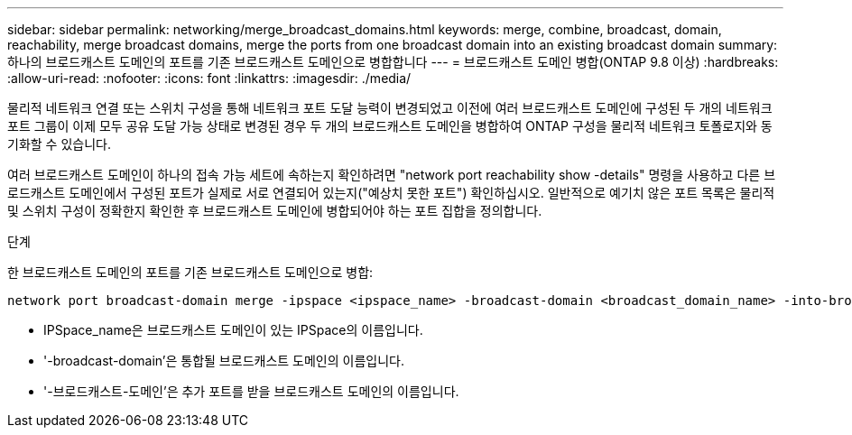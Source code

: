 ---
sidebar: sidebar 
permalink: networking/merge_broadcast_domains.html 
keywords: merge, combine, broadcast, domain, reachability, merge broadcast domains, merge the ports from one broadcast domain into an existing broadcast domain 
summary: 하나의 브로드캐스트 도메인의 포트를 기존 브로드캐스트 도메인으로 병합합니다 
---
= 브로드캐스트 도메인 병합(ONTAP 9.8 이상)
:hardbreaks:
:allow-uri-read: 
:nofooter: 
:icons: font
:linkattrs: 
:imagesdir: ./media/


[role="lead"]
물리적 네트워크 연결 또는 스위치 구성을 통해 네트워크 포트 도달 능력이 변경되었고 이전에 여러 브로드캐스트 도메인에 구성된 두 개의 네트워크 포트 그룹이 이제 모두 공유 도달 가능 상태로 변경된 경우 두 개의 브로드캐스트 도메인을 병합하여 ONTAP 구성을 물리적 네트워크 토폴로지와 동기화할 수 있습니다.

여러 브로드캐스트 도메인이 하나의 접속 가능 세트에 속하는지 확인하려면 "network port reachability show -details" 명령을 사용하고 다른 브로드캐스트 도메인에서 구성된 포트가 실제로 서로 연결되어 있는지("예상치 못한 포트") 확인하십시오. 일반적으로 예기치 않은 포트 목록은 물리적 및 스위치 구성이 정확한지 확인한 후 브로드캐스트 도메인에 병합되어야 하는 포트 집합을 정의합니다.

.단계
한 브로드캐스트 도메인의 포트를 기존 브로드캐스트 도메인으로 병합:

....
network port broadcast-domain merge -ipspace <ipspace_name> -broadcast-domain <broadcast_domain_name> -into-broadcast-domain <broadcast_domain_name>
....
* IPSpace_name은 브로드캐스트 도메인이 있는 IPSpace의 이름입니다.
* '-broadcast-domain'은 통합될 브로드캐스트 도메인의 이름입니다.
* '-브로드캐스트-도메인'은 추가 포트를 받을 브로드캐스트 도메인의 이름입니다.

